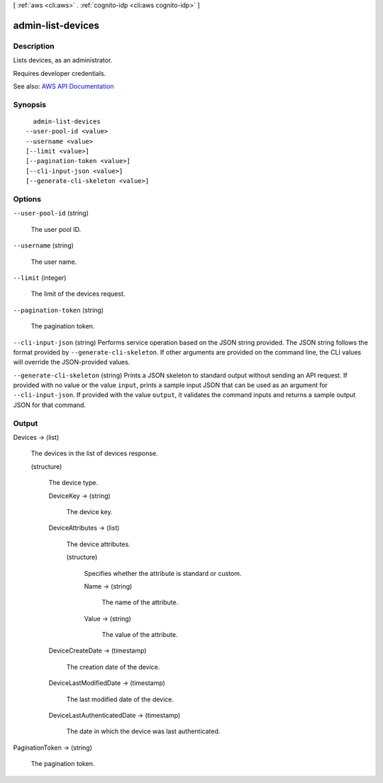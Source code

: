 [ :ref:`aws <cli:aws>` . :ref:`cognito-idp <cli:aws cognito-idp>` ]

.. _cli:aws cognito-idp admin-list-devices:


******************
admin-list-devices
******************



===========
Description
===========



Lists devices, as an administrator.

 

Requires developer credentials.



See also: `AWS API Documentation <https://docs.aws.amazon.com/goto/WebAPI/cognito-idp-2016-04-18/AdminListDevices>`_


========
Synopsis
========

::

    admin-list-devices
  --user-pool-id <value>
  --username <value>
  [--limit <value>]
  [--pagination-token <value>]
  [--cli-input-json <value>]
  [--generate-cli-skeleton <value>]




=======
Options
=======

``--user-pool-id`` (string)


  The user pool ID.

  

``--username`` (string)


  The user name.

  

``--limit`` (integer)


  The limit of the devices request.

  

``--pagination-token`` (string)


  The pagination token.

  

``--cli-input-json`` (string)
Performs service operation based on the JSON string provided. The JSON string follows the format provided by ``--generate-cli-skeleton``. If other arguments are provided on the command line, the CLI values will override the JSON-provided values.

``--generate-cli-skeleton`` (string)
Prints a JSON skeleton to standard output without sending an API request. If provided with no value or the value ``input``, prints a sample input JSON that can be used as an argument for ``--cli-input-json``. If provided with the value ``output``, it validates the command inputs and returns a sample output JSON for that command.



======
Output
======

Devices -> (list)

  

  The devices in the list of devices response.

  

  (structure)

    

    The device type.

    

    DeviceKey -> (string)

      

      The device key.

      

      

    DeviceAttributes -> (list)

      

      The device attributes.

      

      (structure)

        

        Specifies whether the attribute is standard or custom.

        

        Name -> (string)

          

          The name of the attribute.

          

          

        Value -> (string)

          

          The value of the attribute.

          

          

        

      

    DeviceCreateDate -> (timestamp)

      

      The creation date of the device.

      

      

    DeviceLastModifiedDate -> (timestamp)

      

      The last modified date of the device.

      

      

    DeviceLastAuthenticatedDate -> (timestamp)

      

      The date in which the device was last authenticated.

      

      

    

  

PaginationToken -> (string)

  

  The pagination token.

  

  

